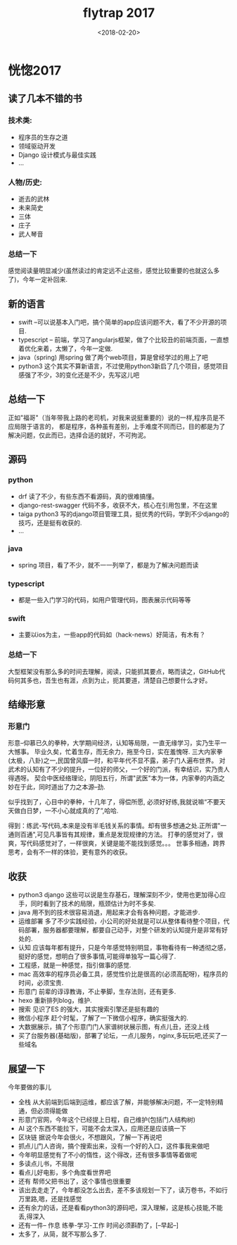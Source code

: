 #+TITLE:flytrap 2017
#+DATE: <2018-02-20>
#+TAGS: coder, 形意, read, book, 生活
#+LAYOUT: post
#+CATEGORIES: live

* 恍惚2017
** 读了几本不错的书
*** 技术类:
- 程序员的生存之道
- 领域驱动开发
- Django 设计模式与最佳实践
- ...

*** 人物/历史:
- 逝去的武林
- 未来简史
- 三体
- 庄子
- 武人琴音

*** 总结一下
感觉阅读量明显减少(虽然读过的肯定远不止这些，感觉比较重要的也就这么多了)，今年一定补回来.
 
** 新的语言
- swift --可以说基本入门吧，搞个简单的app应该问题不大，看了不少开源的项目.
- typescript -- 前端，学习了angularjs框架，做了个比较丑的前端页面，一直想着优化来着，太懒了，今年一定做.
- java（spring) 用spring 做了两个web项目，算是曾经学过的用上了吧
- python3 这个其实不算新语言，不过使用python3新启了几个项目，感觉项目感强了不少，3的变化还是不少，先写这儿吧

#+BEGIN_HTML
<!--more-->
#+END_HTML

** 总结一下
正如"福哥"（当年带我上路的老司机，对我来说挺重要的）说的一样,程序员是不应局限于语言的，
都是程序，各种虽有差别，上手难度不同而已，目的都是为了解决问题，仅此而已，选择合适的就好，不可拘泥。

** 源码
*** python
- drf 读了不少，有些东西不看源码，真的很难搞懂。
- django-rest-swagger 代码不多，收获不大，核心在引用包里，不在这里
- taiga python3 写的django项目管理工具，挺优秀的代码，学到不少django的技巧，还是挺有收获的.
- ...

*** java
- spring 项目，看了不少，就不一一列举了，都是为了解决问题而读

*** typescript
- 都是一些入门学习的代码，如用户管理代码，图表展示代码等等

*** swift 
- 主要以ios为主，一些app的代码如（hack-news）好简洁，有木有？

*** 总结一下
大型框架没有那么多的时间去理解，阅读，只能抓其要点，略而读之，GitHub代码何其多也，吾生也有涯，点到为止，扼其要道，清楚自己想要什么才好。

** 结缘形意
*** 形意门
形意--仰慕已久的拳种，大学期间经济，认知等局限，一直无缘学习，实乃生平一大憾事。
毕业久矣，忙着生存，而无余力，拖至今日，实在羞愧呀.
三大内家拳(太极，八卦)之一,民国曾风靡一时，和平年代不显不露，弟子门人遍布世界。
对武术的认知有了不少的提升，一位好的师父，一个好的门派，有幸结识，实乃贵人得遇呀。
契合中医经络理论，阴阳五行，所谓"武医"本为一体，内家拳的内涵之妙在于此，同时道出了力之本源--劲.

似乎找到了，心目中的拳种，十几年了，得偿所愿, 必须好好练,我就说嘛“不要天天做白日梦，一不小心就成真的了”,哈哈.

得到：练武-写代码,本来是没有半毛钱关系的事情。却有很多想通之处.正所谓"一通则百通",可见凡事皆有其规律，重点是发现规律的方法。
打拳的感觉对了，很爽，写代码感觉对了，一样很爽，关键是能不能找到感觉。。。
世事多相通，跨界思考，会有不一样的体验，更有意外的收获。

** 收获
- python3 django 这些可以说是生存基石，理解深刻不少，使用也更加得心应手，同时看到了技术的局限，瓶颈估计为时不多矣.
- java 用不到的技术很容易消退，用起来才会有各种问题，才能进步.
- 运维部署 多了不少实践经验，小公司的好处就是可以从整体看待整个项目，代码部署，服务器都要理解，都要自己动手，对整个研发的认知提升是非常有好处的.
- 认知 应该每年都有提升，只是今年感觉特别明显，事物看待有一种透彻之感，挺好的感觉，想明白了很多事情,可能得单独写一篇心得了.
- 工程感，就是一种感觉，指引做事的感觉.
- mac 高效率的程序员必备工具，感觉性价比是很高的(必须高配呀)，程序员的时间，必须宝贵.
- 形意门 前辈的谆谆教诲，不止拳脚，生存法则，还有更多.
- hexo 重新排列blog，维护.
- 搜索 见识了ES 的强大，其实搜索引擎还是挺有趣的
- 微信小程序 赶个时髦，了解了一下微信小程序，确实挺强大的.
- 大数据展示，搞了个形意门门人家谱树状展示图，有点儿丑，还没上线
- 买了台服务器(基础版)，部署了论坛，一点儿服务，nginx,多玩玩吧,还买了一些域名

** 展望一下
今年要做的事儿
- 全栈 从大前端到后端到运维，都应该了解，并能够解决问题，不一定特别精通，但必须得能做
- 形意门官网，今年这个已经提上日程，自己维护(包括门人结构树)
- AI 这个东西不能拉下，可能不会太深入，应用还是应该搞一下
- 区块链 据说今年会很火，不想跟风，了解一下再说吧
- 抓点儿门人咨询，搞个搜索出来，没有一个好的入口，这件事我来做吧
- 今年明显感觉有了不小的惰性，这个得改，还有很多事情等着做呢
- 多读点儿书，不局限
- 看点儿好电影，多个角度看世界吧
- 还有 帮师父把书出了，这个事情也很重要
- 该出去走走了，今年都没怎么出去，差不多该规划一下了，读万卷书，不如行万里路,嗯，还是找感觉
- 还有余力的话，还是看看python3的源码吧，深入理解，这是核心技能,不能丢,得深入
- 还有一件-- 作息 练拳-学习-工作 时间必须斟酌了，[--早起--]
- 太多了，从简，就不写那么多了.
